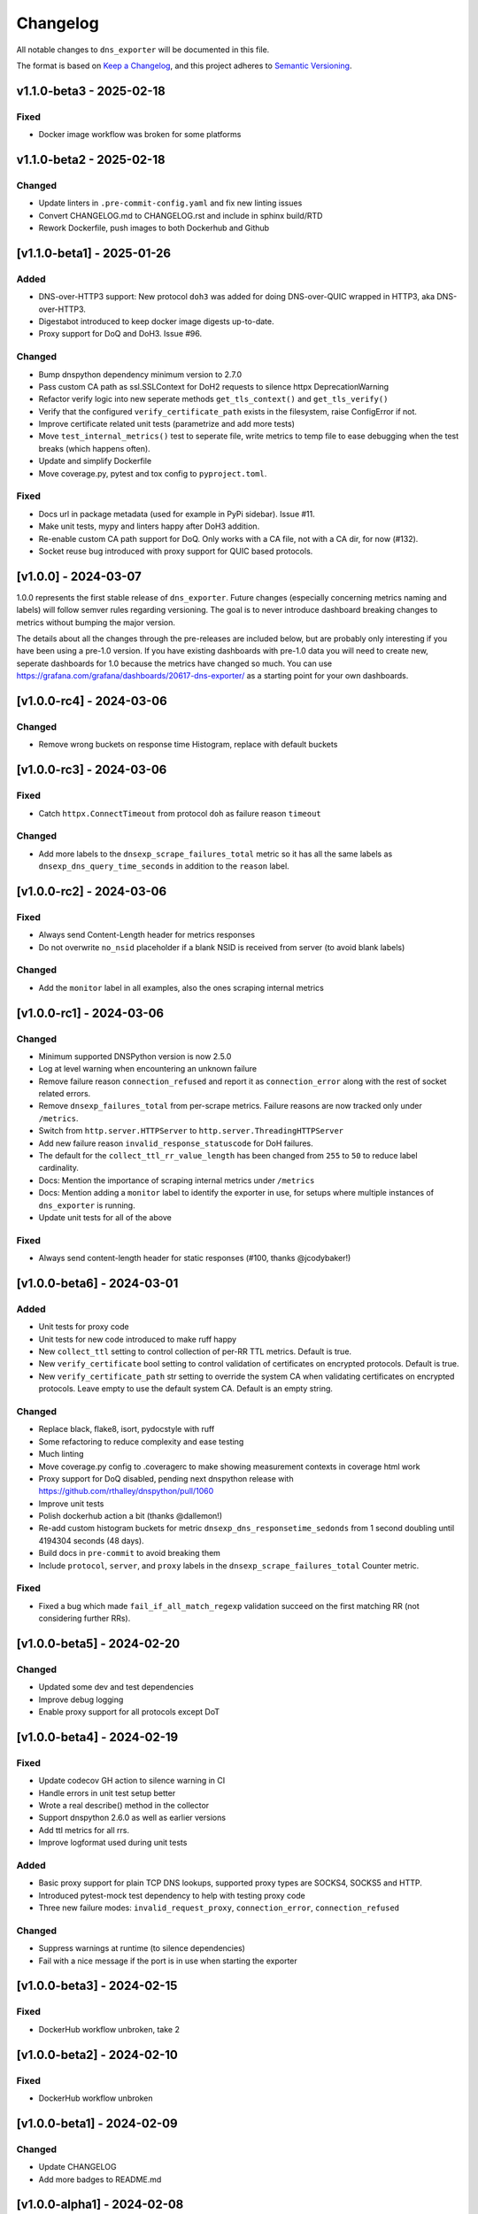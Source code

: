 Changelog
=========

All notable changes to ``dns_exporter`` will be documented in this file.

The format is based on `Keep a
Changelog <https://keepachangelog.com/en/1.0.0/>`__, and this project
adheres to `Semantic
Versioning <https://semver.org/spec/v2.0.0.html>`__.

v1.1.0-beta3 - 2025-02-18
-------------------------

Fixed
~~~~~

-  Docker image workflow was broken for some platforms


v1.1.0-beta2 - 2025-02-18
-------------------------

Changed
~~~~~~~

-  Update linters in ``.pre-commit-config.yaml`` and fix new linting issues
-  Convert CHANGELOG.md to CHANGELOG.rst and include in sphinx build/RTD
-  Rework Dockerfile, push images to both Dockerhub and Github


[v1.1.0-beta1] - 2025-01-26
---------------------------

Added
~~~~~

-  DNS-over-HTTP3 support: New protocol ``doh3`` was added for doing
   DNS-over-QUIC wrapped in HTTP3, aka DNS-over-HTTP3.
-  Digestabot introduced to keep docker image digests up-to-date.
-  Proxy support for DoQ and DoH3. Issue #96.

Changed
~~~~~~~

-  Bump dnspython dependency minimum version to 2.7.0
-  Pass custom CA path as ssl.SSLContext for DoH2 requests to silence
   httpx DeprecationWarning
-  Refactor verify logic into new seperate methods ``get_tls_context()``
   and ``get_tls_verify()``
-  Verify that the configured ``verify_certificate_path`` exists in the
   filesystem, raise ConfigError if not.
-  Improve certificate related unit tests (parametrize and add more
   tests)
-  Move ``test_internal_metrics()`` test to seperate file, write metrics
   to temp file to ease debugging when the test breaks (which happens
   often).
-  Update and simplify Dockerfile
-  Move coverage.py, pytest and tox config to ``pyproject.toml``.

Fixed
~~~~~

-  Docs url in package metadata (used for example in PyPi sidebar).
   Issue #11.
-  Make unit tests, mypy and linters happy after DoH3 addition.
-  Re-enable custom CA path support for DoQ. Only works with a CA file,
   not with a CA dir, for now (#132).
-  Socket reuse bug introduced with proxy support for QUIC based
   protocols.


[v1.0.0] - 2024-03-07
---------------------

1.0.0 represents the first stable release of ``dns_exporter``. Future
changes (especially concerning metrics naming and labels) will follow
semver rules regarding versioning. The goal is to never introduce
dashboard breaking changes to metrics without bumping the major version.

The details about all the changes through the pre-releases are included
below, but are probably only interesting if you have been using a
pre-1.0 version. If you have existing dashboards with pre-1.0 data you
will need to create new, seperate dashboards for 1.0 because the metrics
have changed so much. You can use
https://grafana.com/grafana/dashboards/20617-dns-exporter/ as a starting
point for your own dashboards.


[v1.0.0-rc4] - 2024-03-06
-------------------------

Changed
~~~~~~~

-  Remove wrong buckets on response time Histogram, replace with default
   buckets


[v1.0.0-rc3] - 2024-03-06
-------------------------

Fixed
~~~~~

-  Catch ``httpx.ConnectTimeout`` from protocol ``doh`` as failure
   reason ``timeout``

Changed
~~~~~~~

-  Add more labels to the ``dnsexp_scrape_failures_total`` metric so it
   has all the same labels as ``dnsexp_dns_query_time_seconds`` in
   addition to the ``reason`` label.


[v1.0.0-rc2] - 2024-03-06
-------------------------

Fixed
~~~~~

-  Always send Content-Length header for metrics responses
-  Do not overwrite ``no_nsid`` placeholder if a blank NSID is received
   from server (to avoid blank labels)

Changed
~~~~~~~

-  Add the ``monitor`` label in all examples, also the ones scraping
   internal metrics


[v1.0.0-rc1] - 2024-03-06
-------------------------

Changed
~~~~~~~

-  Minimum supported DNSPython version is now 2.5.0
-  Log at level warning when encountering an unknown failure
-  Remove failure reason ``connection_refused`` and report it as
   ``connection_error`` along with the rest of socket related errors.
-  Remove ``dnsexp_failures_total`` from per-scrape metrics. Failure
   reasons are now tracked only under ``/metrics``.
-  Switch from ``http.server.HTTPServer`` to
   ``http.server.ThreadingHTTPServer``
-  Add new failure reason ``invalid_response_statuscode`` for DoH
   failures.
-  The default for the ``collect_ttl_rr_value_length`` has been changed
   from ``255`` to ``50`` to reduce label cardinality.
-  Docs: Mention the importance of scraping internal metrics under
   ``/metrics``
-  Docs: Mention adding a ``monitor`` label to identify the exporter in
   use, for setups where multiple instances of ``dns_exporter`` is
   running.
-  Update unit tests for all of the above


Fixed
~~~~~

-  Always send content-length header for static responses (#100, thanks
   @jcodybaker!)


[v1.0.0-beta6] - 2024-03-01
---------------------------

Added
~~~~~

-  Unit tests for proxy code
-  Unit tests for new code introduced to make ruff happy
-  New ``collect_ttl`` setting to control collection of per-RR TTL
   metrics. Default is true.
-  New ``verify_certificate`` bool setting to control validation of
   certificates on encrypted protocols. Default is true.
-  New ``verify_certificate_path`` str setting to override the system CA
   when validating certificates on encrypted protocols. Leave empty to
   use the default system CA. Default is an empty string.

Changed
~~~~~~~

-  Replace black, flake8, isort, pydocstyle with ruff
-  Some refactoring to reduce complexity and ease testing
-  Much linting
-  Move coverage.py config to .coveragerc to make showing measurement
   contexts in coverage html work
-  Proxy support for DoQ disabled, pending next dnspython release with
   https://github.com/rthalley/dnspython/pull/1060
-  Improve unit tests
-  Polish dockerhub action a bit (thanks @dallemon!)
-  Re-add custom histogram buckets for metric
   ``dnsexp_dns_responsetime_sedonds`` from 1 second doubling until
   4194304 seconds (48 days).
-  Build docs in ``pre-commit`` to avoid breaking them
-  Include ``protocol``, ``server``, and ``proxy`` labels in the
   ``dnsexp_scrape_failures_total`` Counter metric.

Fixed
~~~~~

-  Fixed a bug which made ``fail_if_all_match_regexp`` validation
   succeed on the first matching RR (not considering further RRs).


[v1.0.0-beta5] - 2024-02-20
---------------------------

Changed
~~~~~~~

-  Updated some dev and test dependencies
-  Improve debug logging
-  Enable proxy support for all protocols except DoT


[v1.0.0-beta4] - 2024-02-19
---------------------------

Fixed
~~~~~

-  Update codecov GH action to silence warning in CI
-  Handle errors in unit test setup better
-  Wrote a real describe() method in the collector
-  Support dnspython 2.6.0 as well as earlier versions
-  Add ttl metrics for all rrs.
-  Improve logformat used during unit tests

Added
~~~~~

-  Basic proxy support for plain TCP DNS lookups, supported proxy types
   are SOCKS4, SOCKS5 and HTTP.
-  Introduced pytest-mock test dependency to help with testing proxy
   code
-  Three new failure modes: ``invalid_request_proxy``,
   ``connection_error``, ``connection_refused``

Changed
~~~~~~~

-  Suppress warnings at runtime (to silence dependencies)
-  Fail with a nice message if the port is in use when starting the
   exporter

[v1.0.0-beta3] - 2024-02-15
---------------------------

Fixed
~~~~~

-  DockerHub workflow unbroken, take 2


[v1.0.0-beta2] - 2024-02-10
---------------------------

Fixed
~~~~~

-  DockerHub workflow unbroken


[v1.0.0-beta1] - 2024-02-09
---------------------------

Changed
~~~~~~~

-  Update CHANGELOG
-  Add more badges to README.md


[v1.0.0-alpha1] - 2024-02-08
----------------------------

Version 1.0.0 is a major refactor. It changes some metric names and has
many internal changes. It also enables DoQ support. Most stuff should
work as it did before 1.0.0 though.

The metrics exposed under /query (per-scrape metrics) are now:

-  dnsexp_dns_query_time_seconds (Gauge, unchanged)
-  dnsexp_dns_query_success (Gauge, unchanged)
-  dnsexp_dns_response_rr_ttl_seconds (Gauge, unchanged)
-  dnsexp_failures_total (Counter, renamed and changed from Enum)

The metrics exposed under /metrics (persistent exporter-internal
metrics) are now:

-  dnsexp_build_version (Info, unchanged)
-  dnsexp_http_requests_total (Counter, unchanged)
-  dnsexp_http_responses_total (Counter, unchanged)
-  dnsexp_dns_queries_total (Counter, unchanged)
-  dnsexp_dns_responsetime_seconds (Histogram, renamed and changed from
   Counter)
-  dnsexp_scrape_failures_total (Counter, renamed and got a reason
   label)

Further changes are mostly technical details.

Added
~~~~~

-  RELEASE.md file describing how to do a release
-  ``build`` module to the ``dev`` extras in ``pyproject.toml``
-  Python 3.12 support
-  Automatic DockerHub upload of containers when new releases are tagged
-  Automatic PyPi upload of packages when new releases are tagged

Changed
~~~~~~~

-  Delete the ``develop`` branch, ``main`` is the new default branch.
   Update ``RELEASE.md`` to reflect the change.
-  Update some development dependencies
-  Major refactor: move DNS lookup to a custom
   ``prometheus_client.registry.Collector`` class in ``collector.py``

Fixed
~~~~~

-  DNS over QUIC support now works. Default port is 853 as per
   https://www.rfc-editor.org/rfc/rfc9250.html#name-port-selection


[v0.3.0] - 2024-01-25
---------------------


Changed
~~~~~~~

-  Split code into seperate modules
-  Rename ``dnsexp_dns_time_seconds`` to
   ``dnsexp_dns_query_time_seconds`` and change from Histogram to Gauge
-  Rename ``dnsexp_dns_success`` to ``dnsexp_dns_query_success``
-  Rename ``dnsexp_dns_failure_reason`` to
   ``dnsexp_dns_query_failure_reason``
-  Rename ``dnsexp_dns_record_ttl_seconds`` to
   ``dnsexp_dns_response_rr_ttl_seconds`` and change from Histogram to
   Gauge


Added
~~~~~

-  Command-line option to set listen IP, use ``-L`` or ``--listen-ip``.
   Default is ``127.0.0.1``.
-  Unit tests
-  Github action to build a new dockerhub image when a new tag is pushed
-  Python3.12 is now tested in CI
-  Add a Dockerfile (thanks @dallemon)


[v0.2.0] - 2023-04-12
---------------------

Changed
~~~~~~~

-  Split code into multiple modules

Added
~~~~~

-  Write unit tests
-  Write documentation

Fixed
~~~~~

-  Many, many bugs while writing unit tests


[v0.2.0-beta3] - 2023-01-09
---------------------------

Changed
~~~~~~~

-  Removed the config file requirement
-  Removed the requirement to supply a module in every scrape request
-  Updated README.md with more information


[v0.2.0-beta2] - 2023-01-08
---------------------------

This was the first public pre-release.

Added
~~~~~

-  CHANGELOG.md
-  release.sh
